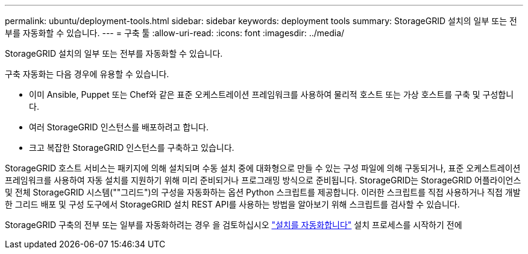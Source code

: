 ---
permalink: ubuntu/deployment-tools.html 
sidebar: sidebar 
keywords: deployment tools 
summary: StorageGRID 설치의 일부 또는 전부를 자동화할 수 있습니다. 
---
= 구축 툴
:allow-uri-read: 
:icons: font
:imagesdir: ../media/


[role="lead"]
StorageGRID 설치의 일부 또는 전부를 자동화할 수 있습니다.

구축 자동화는 다음 경우에 유용할 수 있습니다.

* 이미 Ansible, Puppet 또는 Chef와 같은 표준 오케스트레이션 프레임워크를 사용하여 물리적 호스트 또는 가상 호스트를 구축 및 구성합니다.
* 여러 StorageGRID 인스턴스를 배포하려고 합니다.
* 크고 복잡한 StorageGRID 인스턴스를 구축하고 있습니다.


StorageGRID 호스트 서비스는 패키지에 의해 설치되며 수동 설치 중에 대화형으로 만들 수 있는 구성 파일에 의해 구동되거나, 표준 오케스트레이션 프레임워크를 사용하여 자동 설치를 지원하기 위해 미리 준비되거나 프로그래밍 방식으로 준비됩니다. StorageGRID는 StorageGRID 어플라이언스 및 전체 StorageGRID 시스템(""그리드")의 구성을 자동화하는 옵션 Python 스크립트를 제공합니다. 이러한 스크립트를 직접 사용하거나 직접 개발한 그리드 배포 및 구성 도구에서 StorageGRID 설치 REST API를 사용하는 방법을 알아보기 위해 스크립트를 검사할 수 있습니다.

StorageGRID 구축의 전부 또는 일부를 자동화하려는 경우 을 검토하십시오 link:automating-installation.html["설치를 자동화합니다"] 설치 프로세스를 시작하기 전에
